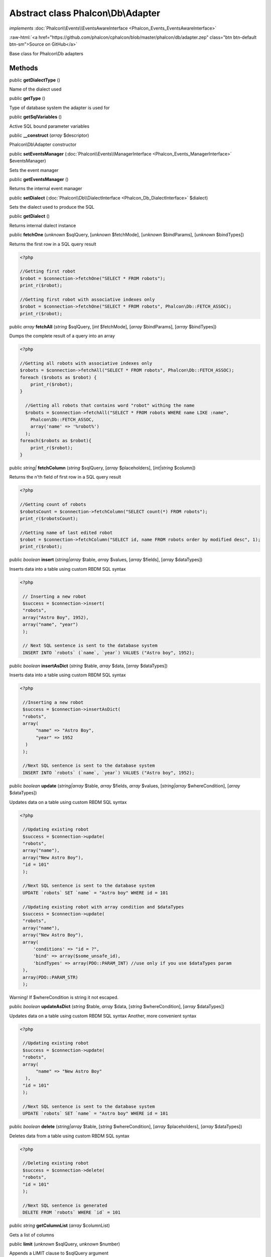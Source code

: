 Abstract class **Phalcon\\Db\\Adapter**
=======================================

*implements* :doc:`Phalcon\\Events\\EventsAwareInterface <Phalcon_Events_EventsAwareInterface>`

.. role:: raw-html(raw)
   :format: html

:raw-html:`<a href="https://github.com/phalcon/cphalcon/blob/master/phalcon/db/adapter.zep" class="btn btn-default btn-sm">Source on GitHub</a>`

Base class for Phalcon\\Db adapters


Methods
-------

public  **getDialectType** ()

Name of the dialect used



public  **getType** ()

Type of database system the adapter is used for



public  **getSqlVariables** ()

Active SQL bound parameter variables



public  **__construct** (*array* $descriptor)

Phalcon\\Db\\Adapter constructor



public  **setEventsManager** (:doc:`Phalcon\\Events\\ManagerInterface <Phalcon_Events_ManagerInterface>` $eventsManager)

Sets the event manager



public  **getEventsManager** ()

Returns the internal event manager



public  **setDialect** (:doc:`Phalcon\\Db\\DialectInterface <Phalcon_Db_DialectInterface>` $dialect)

Sets the dialect used to produce the SQL



public  **getDialect** ()

Returns internal dialect instance



public  **fetchOne** (*unknown* $sqlQuery, [*unknown* $fetchMode], [*unknown* $bindParams], [*unknown* $bindTypes])

Returns the first row in a SQL query result 

.. code-block:: php

    <?php

    //Getting first robot
    $robot = $connection->fetchOne("SELECT * FROM robots");
    print_r($robot);
    
    //Getting first robot with associative indexes only
    $robot = $connection->fetchOne("SELECT * FROM robots", Phalcon\Db::FETCH_ASSOC);
    print_r($robot);




public *array*  **fetchAll** (*string* $sqlQuery, [*int* $fetchMode], [*array* $bindParams], [*array* $bindTypes])

Dumps the complete result of a query into an array 

.. code-block:: php

    <?php

    //Getting all robots with associative indexes only
    $robots = $connection->fetchAll("SELECT * FROM robots", Phalcon\Db::FETCH_ASSOC);
    foreach ($robots as $robot) {
    	print_r($robot);
    }
    
      //Getting all robots that contains word "robot" withing the name
      $robots = $connection->fetchAll("SELECT * FROM robots WHERE name LIKE :name",
    	Phalcon\Db::FETCH_ASSOC,
    	array('name' => '%robot%')
      );
    foreach($robots as $robot){
    	print_r($robot);
    }




public *string|*  **fetchColumn** (*string* $sqlQuery, [*array* $placeholders], [*int|string* $column])

Returns the n'th field of first row in a SQL query result 

.. code-block:: php

    <?php

    //Getting count of robots
    $robotsCount = $connection->fetchColumn("SELECT count(*) FROM robots");
    print_r($robotsCount);
    
    //Getting name of last edited robot
    $robot = $connection->fetchColumn("SELECT id, name FROM robots order by modified desc", 1);
    print_r($robot);




public *boolean*  **insert** (*string|array* $table, *array* $values, [*array* $fields], [*array* $dataTypes])

Inserts data into a table using custom RBDM SQL syntax 

.. code-block:: php

    <?php

     // Inserting a new robot
     $success = $connection->insert(
     "robots",
     array("Astro Boy", 1952),
     array("name", "year")
     );
    
     // Next SQL sentence is sent to the database system
     INSERT INTO `robots` (`name`, `year`) VALUES ("Astro boy", 1952);




public *boolean*  **insertAsDict** (*string* $table, *array* $data, [*array* $dataTypes])

Inserts data into a table using custom RBDM SQL syntax 

.. code-block:: php

    <?php

     //Inserting a new robot
     $success = $connection->insertAsDict(
     "robots",
     array(
    	  "name" => "Astro Boy",
    	  "year" => 1952
      )
     );
    
     //Next SQL sentence is sent to the database system
     INSERT INTO `robots` (`name`, `year`) VALUES ("Astro boy", 1952);




public *boolean*  **update** (*string|array* $table, *array* $fields, *array* $values, [*string|array* $whereCondition], [*array* $dataTypes])

Updates data on a table using custom RBDM SQL syntax 

.. code-block:: php

    <?php

     //Updating existing robot
     $success = $connection->update(
     "robots",
     array("name"),
     array("New Astro Boy"),
     "id = 101"
     );
    
     //Next SQL sentence is sent to the database system
     UPDATE `robots` SET `name` = "Astro boy" WHERE id = 101
    
     //Updating existing robot with array condition and $dataTypes
     $success = $connection->update(
     "robots",
     array("name"),
     array("New Astro Boy"),
     array(
    	 'conditions' => "id = ?",
    	 'bind' => array($some_unsafe_id),
    	 'bindTypes' => array(PDO::PARAM_INT) //use only if you use $dataTypes param
     ),
     array(PDO::PARAM_STR)
     );

Warning! If $whereCondition is string it not escaped.



public *boolean*  **updateAsDict** (*string* $table, *array* $data, [*string* $whereCondition], [*array* $dataTypes])

Updates data on a table using custom RBDM SQL syntax Another, more convenient syntax 

.. code-block:: php

    <?php

     //Updating existing robot
     $success = $connection->update(
     "robots",
     array(
    	  "name" => "New Astro Boy"
      ),
     "id = 101"
     );
    
     //Next SQL sentence is sent to the database system
     UPDATE `robots` SET `name` = "Astro boy" WHERE id = 101




public *boolean*  **delete** (*string|array* $table, [*string* $whereCondition], [*array* $placeholders], [*array* $dataTypes])

Deletes data from a table using custom RBDM SQL syntax 

.. code-block:: php

    <?php

     //Deleting existing robot
     $success = $connection->delete(
     "robots",
     "id = 101"
     );
    
     //Next SQL sentence is generated
     DELETE FROM `robots` WHERE `id` = 101




public *string*  **getColumnList** (*array* $columnList)

Gets a list of columns



public  **limit** (*unknown* $sqlQuery, *unknown* $number)

Appends a LIMIT clause to $sqlQuery argument 

.. code-block:: php

    <?php

     	echo $connection->limit("SELECT * FROM robots", 5);




public  **tableExists** (*unknown* $tableName, [*unknown* $schemaName])

Generates SQL checking for the existence of a schema.table 

.. code-block:: php

    <?php

     	var_dump($connection->tableExists("blog", "posts"));




public  **viewExists** (*unknown* $viewName, [*unknown* $schemaName])

Generates SQL checking for the existence of a schema.view 

.. code-block:: php

    <?php

     var_dump($connection->viewExists("active_users", "posts"));




public  **forUpdate** (*unknown* $sqlQuery)

Returns a SQL modified with a FOR UPDATE clause



public  **sharedLock** (*unknown* $sqlQuery)

Returns a SQL modified with a LOCK IN SHARE MODE clause



public  **createTable** (*unknown* $tableName, *unknown* $schemaName, *array* $definition)

Creates a table



public  **dropTable** (*unknown* $tableName, [*unknown* $schemaName], [*unknown* $ifExists])

Drops a table from a schema/database



public  **createView** (*unknown* $viewName, *array* $definition, [*unknown* $schemaName])

Creates a view



public  **dropView** (*unknown* $viewName, [*unknown* $schemaName], [*unknown* $ifExists])

Drops a view



public  **addColumn** (*unknown* $tableName, *unknown* $schemaName, :doc:`Phalcon\\Db\\ColumnInterface <Phalcon_Db_ColumnInterface>` $column)

Adds a column to a table



public  **modifyColumn** (*unknown* $tableName, *unknown* $schemaName, :doc:`Phalcon\\Db\\ColumnInterface <Phalcon_Db_ColumnInterface>` $column, [:doc:`Phalcon\\Db\\ColumnInterface <Phalcon_Db_ColumnInterface>` $currentColumn])

Modifies a table column based on a definition



public  **dropColumn** (*unknown* $tableName, *unknown* $schemaName, *unknown* $columnName)

Drops a column from a table



public  **addIndex** (*unknown* $tableName, *unknown* $schemaName, :doc:`Phalcon\\Db\\IndexInterface <Phalcon_Db_IndexInterface>` $index)

Adds an index to a table



public  **dropIndex** (*unknown* $tableName, *unknown* $schemaName, *unknown* $indexName)

Drop an index from a table



public  **addPrimaryKey** (*unknown* $tableName, *unknown* $schemaName, :doc:`Phalcon\\Db\\IndexInterface <Phalcon_Db_IndexInterface>` $index)

Adds a primary key to a table



public  **dropPrimaryKey** (*unknown* $tableName, *unknown* $schemaName)

Drops a table's primary key



public  **addForeignKey** (*unknown* $tableName, *unknown* $schemaName, :doc:`Phalcon\\Db\\ReferenceInterface <Phalcon_Db_ReferenceInterface>` $reference)

Adds a foreign key to a table



public  **dropForeignKey** (*unknown* $tableName, *unknown* $schemaName, *unknown* $referenceName)

Drops a foreign key from a table



public  **getColumnDefinition** (:doc:`Phalcon\\Db\\ColumnInterface <Phalcon_Db_ColumnInterface>` $column)

Returns the SQL column definition from a column



public  **listTables** ([*unknown* $schemaName])

List all tables on a database 

.. code-block:: php

    <?php

     	print_r($connection->listTables("blog"));




public  **listViews** ([*unknown* $schemaName])

List all views on a database 

.. code-block:: php

    <?php

    print_r($connection->listViews("blog"));




public :doc:`Phalcon\\Db\\Index <Phalcon_Db_Index>` [] **describeIndexes** (*string* $table, [*string* $schema])

Lists table indexes 

.. code-block:: php

    <?php

    print_r($connection->describeIndexes('robots_parts'));




public  **describeReferences** (*unknown* $table, [*unknown* $schema])

Lists table references 

.. code-block:: php

    <?php

     print_r($connection->describeReferences('robots_parts'));




public  **tableOptions** (*unknown* $tableName, [*unknown* $schemaName])

Gets creation options from a table 

.. code-block:: php

    <?php

     print_r($connection->tableOptions('robots'));




public  **createSavepoint** (*unknown* $name)

Creates a new savepoint



public  **releaseSavepoint** (*unknown* $name)

Releases given savepoint



public  **rollbackSavepoint** (*unknown* $name)

Rollbacks given savepoint



public  **setNestedTransactionsWithSavepoints** (*unknown* $nestedTransactionsWithSavepoints)

Set if nested transactions should use savepoints



public  **isNestedTransactionsWithSavepoints** ()

Returns if nested transactions should use savepoints



public  **getNestedTransactionSavepointName** ()

Returns the savepoint name to use for nested transactions



public  **getDefaultIdValue** ()

Returns the default identity value to be inserted in an identity column 

.. code-block:: php

    <?php

     //Inserting a new robot with a valid default value for the column 'id'
     $success = $connection->insert(
     "robots",
     array($connection->getDefaultIdValue(), "Astro Boy", 1952),
     array("id", "name", "year")
     );




public  **getDefaultValue** ()

Returns the default value to make the RBDM use the default value declared in the table definition 

.. code-block:: php

    <?php

     //Inserting a new robot with a valid default value for the column 'year'
     $success = $connection->insert(
     "robots",
     array("Astro Boy", $connection->getDefaultValue()),
     array("name", "year")
     );




public  **supportSequences** ()

Check whether the database system requires a sequence to produce auto-numeric values



public  **useExplicitIdValue** ()

Check whether the database system requires an explicit value for identity columns



public *array*  **getDescriptor** ()

Return descriptor used to connect to the active database



public *string*  **getConnectionId** ()

Gets the active connection unique identifier



public  **getSQLStatement** ()

Active SQL statement in the object



public  **getRealSQLStatement** ()

Active SQL statement in the object without replace bound paramters



public *array*  **getSQLBindTypes** ()

Active SQL statement in the object



